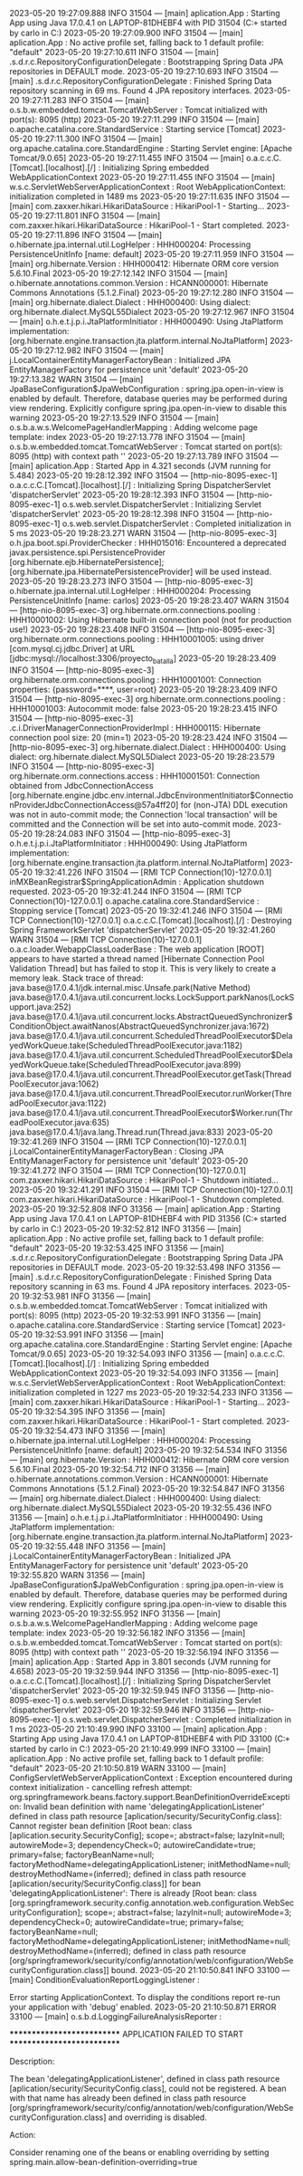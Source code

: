 2023-05-20 19:27:09.888  INFO 31504 --- [main] aplication.App                           : Starting App using Java 17.0.4.1 on LAPTOP-81DHEBF4 with PID 31504 (C:\Users\carlo\OneDrive\Escritorio\ProyectoBatallas\target\classes started by carlo in C:\Users\carlo\OneDrive\Escritorio\ProyectoBatallas)
2023-05-20 19:27:09.900  INFO 31504 --- [main] aplication.App                           : No active profile set, falling back to 1 default profile: "default"
2023-05-20 19:27:10.611  INFO 31504 --- [main] .s.d.r.c.RepositoryConfigurationDelegate : Bootstrapping Spring Data JPA repositories in DEFAULT mode.
2023-05-20 19:27:10.693  INFO 31504 --- [main] .s.d.r.c.RepositoryConfigurationDelegate : Finished Spring Data repository scanning in 69 ms. Found 4 JPA repository interfaces.
2023-05-20 19:27:11.283  INFO 31504 --- [main] o.s.b.w.embedded.tomcat.TomcatWebServer  : Tomcat initialized with port(s): 8095 (http)
2023-05-20 19:27:11.299  INFO 31504 --- [main] o.apache.catalina.core.StandardService   : Starting service [Tomcat]
2023-05-20 19:27:11.300  INFO 31504 --- [main] org.apache.catalina.core.StandardEngine  : Starting Servlet engine: [Apache Tomcat/9.0.65]
2023-05-20 19:27:11.455  INFO 31504 --- [main] o.a.c.c.C.[Tomcat].[localhost].[/]       : Initializing Spring embedded WebApplicationContext
2023-05-20 19:27:11.455  INFO 31504 --- [main] w.s.c.ServletWebServerApplicationContext : Root WebApplicationContext: initialization completed in 1489 ms
2023-05-20 19:27:11.635  INFO 31504 --- [main] com.zaxxer.hikari.HikariDataSource       : HikariPool-1 - Starting...
2023-05-20 19:27:11.801  INFO 31504 --- [main] com.zaxxer.hikari.HikariDataSource       : HikariPool-1 - Start completed.
2023-05-20 19:27:11.896  INFO 31504 --- [main] o.hibernate.jpa.internal.util.LogHelper  : HHH000204: Processing PersistenceUnitInfo [name: default]
2023-05-20 19:27:11.959  INFO 31504 --- [main] org.hibernate.Version                    : HHH000412: Hibernate ORM core version 5.6.10.Final
2023-05-20 19:27:12.142  INFO 31504 --- [main] o.hibernate.annotations.common.Version   : HCANN000001: Hibernate Commons Annotations {5.1.2.Final}
2023-05-20 19:27:12.280  INFO 31504 --- [main] org.hibernate.dialect.Dialect            : HHH000400: Using dialect: org.hibernate.dialect.MySQL55Dialect
2023-05-20 19:27:12.967  INFO 31504 --- [main] o.h.e.t.j.p.i.JtaPlatformInitiator       : HHH000490: Using JtaPlatform implementation: [org.hibernate.engine.transaction.jta.platform.internal.NoJtaPlatform]
2023-05-20 19:27:12.982  INFO 31504 --- [main] j.LocalContainerEntityManagerFactoryBean : Initialized JPA EntityManagerFactory for persistence unit 'default'
2023-05-20 19:27:13.382  WARN 31504 --- [main] JpaBaseConfiguration$JpaWebConfiguration : spring.jpa.open-in-view is enabled by default. Therefore, database queries may be performed during view rendering. Explicitly configure spring.jpa.open-in-view to disable this warning
2023-05-20 19:27:13.529  INFO 31504 --- [main] o.s.b.a.w.s.WelcomePageHandlerMapping    : Adding welcome page template: index
2023-05-20 19:27:13.778  INFO 31504 --- [main] o.s.b.w.embedded.tomcat.TomcatWebServer  : Tomcat started on port(s): 8095 (http) with context path ''
2023-05-20 19:27:13.789  INFO 31504 --- [main] aplication.App                           : Started App in 4.321 seconds (JVM running for 5.484)
2023-05-20 19:28:12.392  INFO 31504 --- [http-nio-8095-exec-1] o.a.c.c.C.[Tomcat].[localhost].[/]       : Initializing Spring DispatcherServlet 'dispatcherServlet'
2023-05-20 19:28:12.393  INFO 31504 --- [http-nio-8095-exec-1] o.s.web.servlet.DispatcherServlet        : Initializing Servlet 'dispatcherServlet'
2023-05-20 19:28:12.398  INFO 31504 --- [http-nio-8095-exec-1] o.s.web.servlet.DispatcherServlet        : Completed initialization in 5 ms
2023-05-20 19:28:23.271  WARN 31504 --- [http-nio-8095-exec-3] o.h.jpa.boot.spi.ProviderChecker         : HHH015016: Encountered a deprecated javax.persistence.spi.PersistenceProvider [org.hibernate.ejb.HibernatePersistence]; [org.hibernate.jpa.HibernatePersistenceProvider] will be used instead.
2023-05-20 19:28:23.273  INFO 31504 --- [http-nio-8095-exec-3] o.hibernate.jpa.internal.util.LogHelper  : HHH000204: Processing PersistenceUnitInfo [name: carlos]
2023-05-20 19:28:23.407  WARN 31504 --- [http-nio-8095-exec-3] org.hibernate.orm.connections.pooling    : HHH10001002: Using Hibernate built-in connection pool (not for production use!)
2023-05-20 19:28:23.408  INFO 31504 --- [http-nio-8095-exec-3] org.hibernate.orm.connections.pooling    : HHH10001005: using driver [com.mysql.cj.jdbc.Driver] at URL [jdbc:mysql://localhost:3306/proyecto_batalla]
2023-05-20 19:28:23.409  INFO 31504 --- [http-nio-8095-exec-3] org.hibernate.orm.connections.pooling    : HHH10001001: Connection properties: {password=****, user=root}
2023-05-20 19:28:23.409  INFO 31504 --- [http-nio-8095-exec-3] org.hibernate.orm.connections.pooling    : HHH10001003: Autocommit mode: false
2023-05-20 19:28:23.415  INFO 31504 --- [http-nio-8095-exec-3] .c.i.DriverManagerConnectionProviderImpl : HHH000115: Hibernate connection pool size: 20 (min=1)
2023-05-20 19:28:23.424  INFO 31504 --- [http-nio-8095-exec-3] org.hibernate.dialect.Dialect            : HHH000400: Using dialect: org.hibernate.dialect.MySQL5Dialect
2023-05-20 19:28:23.579  INFO 31504 --- [http-nio-8095-exec-3] org.hibernate.orm.connections.access     : HHH10001501: Connection obtained from JdbcConnectionAccess [org.hibernate.engine.jdbc.env.internal.JdbcEnvironmentInitiator$ConnectionProviderJdbcConnectionAccess@57a4ff20] for (non-JTA) DDL execution was not in auto-commit mode; the Connection 'local transaction' will be committed and the Connection will be set into auto-commit mode.
2023-05-20 19:28:24.083  INFO 31504 --- [http-nio-8095-exec-3] o.h.e.t.j.p.i.JtaPlatformInitiator       : HHH000490: Using JtaPlatform implementation: [org.hibernate.engine.transaction.jta.platform.internal.NoJtaPlatform]
2023-05-20 19:32:41.226  INFO 31504 --- [RMI TCP Connection(10)-127.0.0.1] inMXBeanRegistrar$SpringApplicationAdmin : Application shutdown requested.
2023-05-20 19:32:41.244  INFO 31504 --- [RMI TCP Connection(10)-127.0.0.1] o.apache.catalina.core.StandardService   : Stopping service [Tomcat]
2023-05-20 19:32:41.246  INFO 31504 --- [RMI TCP Connection(10)-127.0.0.1] o.a.c.c.C.[Tomcat].[localhost].[/]       : Destroying Spring FrameworkServlet 'dispatcherServlet'
2023-05-20 19:32:41.260  WARN 31504 --- [RMI TCP Connection(10)-127.0.0.1] o.a.c.loader.WebappClassLoaderBase       : The web application [ROOT] appears to have started a thread named [Hibernate Connection Pool Validation Thread] but has failed to stop it. This is very likely to create a memory leak. Stack trace of thread:
 java.base@17.0.4.1/jdk.internal.misc.Unsafe.park(Native Method)
 java.base@17.0.4.1/java.util.concurrent.locks.LockSupport.parkNanos(LockSupport.java:252)
 java.base@17.0.4.1/java.util.concurrent.locks.AbstractQueuedSynchronizer$ConditionObject.awaitNanos(AbstractQueuedSynchronizer.java:1672)
 java.base@17.0.4.1/java.util.concurrent.ScheduledThreadPoolExecutor$DelayedWorkQueue.take(ScheduledThreadPoolExecutor.java:1182)
 java.base@17.0.4.1/java.util.concurrent.ScheduledThreadPoolExecutor$DelayedWorkQueue.take(ScheduledThreadPoolExecutor.java:899)
 java.base@17.0.4.1/java.util.concurrent.ThreadPoolExecutor.getTask(ThreadPoolExecutor.java:1062)
 java.base@17.0.4.1/java.util.concurrent.ThreadPoolExecutor.runWorker(ThreadPoolExecutor.java:1122)
 java.base@17.0.4.1/java.util.concurrent.ThreadPoolExecutor$Worker.run(ThreadPoolExecutor.java:635)
 java.base@17.0.4.1/java.lang.Thread.run(Thread.java:833)
2023-05-20 19:32:41.269  INFO 31504 --- [RMI TCP Connection(10)-127.0.0.1] j.LocalContainerEntityManagerFactoryBean : Closing JPA EntityManagerFactory for persistence unit 'default'
2023-05-20 19:32:41.272  INFO 31504 --- [RMI TCP Connection(10)-127.0.0.1] com.zaxxer.hikari.HikariDataSource       : HikariPool-1 - Shutdown initiated...
2023-05-20 19:32:41.291  INFO 31504 --- [RMI TCP Connection(10)-127.0.0.1] com.zaxxer.hikari.HikariDataSource       : HikariPool-1 - Shutdown completed.
2023-05-20 19:32:52.808  INFO 31356 --- [main] aplication.App                           : Starting App using Java 17.0.4.1 on LAPTOP-81DHEBF4 with PID 31356 (C:\Users\carlo\OneDrive\Escritorio\ProyectoBatallas\target\classes started by carlo in C:\Users\carlo\OneDrive\Escritorio\ProyectoBatallas)
2023-05-20 19:32:52.812  INFO 31356 --- [main] aplication.App                           : No active profile set, falling back to 1 default profile: "default"
2023-05-20 19:32:53.425  INFO 31356 --- [main] .s.d.r.c.RepositoryConfigurationDelegate : Bootstrapping Spring Data JPA repositories in DEFAULT mode.
2023-05-20 19:32:53.498  INFO 31356 --- [main] .s.d.r.c.RepositoryConfigurationDelegate : Finished Spring Data repository scanning in 63 ms. Found 4 JPA repository interfaces.
2023-05-20 19:32:53.981  INFO 31356 --- [main] o.s.b.w.embedded.tomcat.TomcatWebServer  : Tomcat initialized with port(s): 8095 (http)
2023-05-20 19:32:53.991  INFO 31356 --- [main] o.apache.catalina.core.StandardService   : Starting service [Tomcat]
2023-05-20 19:32:53.991  INFO 31356 --- [main] org.apache.catalina.core.StandardEngine  : Starting Servlet engine: [Apache Tomcat/9.0.65]
2023-05-20 19:32:54.093  INFO 31356 --- [main] o.a.c.c.C.[Tomcat].[localhost].[/]       : Initializing Spring embedded WebApplicationContext
2023-05-20 19:32:54.093  INFO 31356 --- [main] w.s.c.ServletWebServerApplicationContext : Root WebApplicationContext: initialization completed in 1227 ms
2023-05-20 19:32:54.233  INFO 31356 --- [main] com.zaxxer.hikari.HikariDataSource       : HikariPool-1 - Starting...
2023-05-20 19:32:54.395  INFO 31356 --- [main] com.zaxxer.hikari.HikariDataSource       : HikariPool-1 - Start completed.
2023-05-20 19:32:54.473  INFO 31356 --- [main] o.hibernate.jpa.internal.util.LogHelper  : HHH000204: Processing PersistenceUnitInfo [name: default]
2023-05-20 19:32:54.534  INFO 31356 --- [main] org.hibernate.Version                    : HHH000412: Hibernate ORM core version 5.6.10.Final
2023-05-20 19:32:54.712  INFO 31356 --- [main] o.hibernate.annotations.common.Version   : HCANN000001: Hibernate Commons Annotations {5.1.2.Final}
2023-05-20 19:32:54.847  INFO 31356 --- [main] org.hibernate.dialect.Dialect            : HHH000400: Using dialect: org.hibernate.dialect.MySQL55Dialect
2023-05-20 19:32:55.436  INFO 31356 --- [main] o.h.e.t.j.p.i.JtaPlatformInitiator       : HHH000490: Using JtaPlatform implementation: [org.hibernate.engine.transaction.jta.platform.internal.NoJtaPlatform]
2023-05-20 19:32:55.448  INFO 31356 --- [main] j.LocalContainerEntityManagerFactoryBean : Initialized JPA EntityManagerFactory for persistence unit 'default'
2023-05-20 19:32:55.820  WARN 31356 --- [main] JpaBaseConfiguration$JpaWebConfiguration : spring.jpa.open-in-view is enabled by default. Therefore, database queries may be performed during view rendering. Explicitly configure spring.jpa.open-in-view to disable this warning
2023-05-20 19:32:55.952  INFO 31356 --- [main] o.s.b.a.w.s.WelcomePageHandlerMapping    : Adding welcome page template: index
2023-05-20 19:32:56.182  INFO 31356 --- [main] o.s.b.w.embedded.tomcat.TomcatWebServer  : Tomcat started on port(s): 8095 (http) with context path ''
2023-05-20 19:32:56.194  INFO 31356 --- [main] aplication.App                           : Started App in 3.801 seconds (JVM running for 4.658)
2023-05-20 19:32:59.944  INFO 31356 --- [http-nio-8095-exec-1] o.a.c.c.C.[Tomcat].[localhost].[/]       : Initializing Spring DispatcherServlet 'dispatcherServlet'
2023-05-20 19:32:59.945  INFO 31356 --- [http-nio-8095-exec-1] o.s.web.servlet.DispatcherServlet        : Initializing Servlet 'dispatcherServlet'
2023-05-20 19:32:59.946  INFO 31356 --- [http-nio-8095-exec-1] o.s.web.servlet.DispatcherServlet        : Completed initialization in 1 ms
2023-05-20 21:10:49.990  INFO 33100 --- [main] aplication.App                           : Starting App using Java 17.0.4.1 on LAPTOP-81DHEBF4 with PID 33100 (C:\Users\carlo\OneDrive\Escritorio\ProyectoBatallas\target\classes started by carlo in C:\Users\carlo\OneDrive\Escritorio\ProyectoBatallas)
2023-05-20 21:10:49.999  INFO 33100 --- [main] aplication.App                           : No active profile set, falling back to 1 default profile: "default"
2023-05-20 21:10:50.819  WARN 33100 --- [main] ConfigServletWebServerApplicationContext : Exception encountered during context initialization - cancelling refresh attempt: org.springframework.beans.factory.support.BeanDefinitionOverrideException: Invalid bean definition with name 'delegatingApplicationListener' defined in class path resource [aplication/security/SecurityConfig.class]: Cannot register bean definition [Root bean: class [aplication.security.SecurityConfig]; scope=; abstract=false; lazyInit=null; autowireMode=3; dependencyCheck=0; autowireCandidate=true; primary=false; factoryBeanName=null; factoryMethodName=delegatingApplicationListener; initMethodName=null; destroyMethodName=(inferred); defined in class path resource [aplication/security/SecurityConfig.class]] for bean 'delegatingApplicationListener': There is already [Root bean: class [org.springframework.security.config.annotation.web.configuration.WebSecurityConfiguration]; scope=; abstract=false; lazyInit=null; autowireMode=3; dependencyCheck=0; autowireCandidate=true; primary=false; factoryBeanName=null; factoryMethodName=delegatingApplicationListener; initMethodName=null; destroyMethodName=(inferred); defined in class path resource [org/springframework/security/config/annotation/web/configuration/WebSecurityConfiguration.class]] bound.
2023-05-20 21:10:50.841  INFO 33100 --- [main] ConditionEvaluationReportLoggingListener : 

Error starting ApplicationContext. To display the conditions report re-run your application with 'debug' enabled.
2023-05-20 21:10:50.871 ERROR 33100 --- [main] o.s.b.d.LoggingFailureAnalysisReporter   : 

***************************
APPLICATION FAILED TO START
***************************

Description:

The bean 'delegatingApplicationListener', defined in class path resource [aplication/security/SecurityConfig.class], could not be registered. A bean with that name has already been defined in class path resource [org/springframework/security/config/annotation/web/configuration/WebSecurityConfiguration.class] and overriding is disabled.

Action:

Consider renaming one of the beans or enabling overriding by setting spring.main.allow-bean-definition-overriding=true


